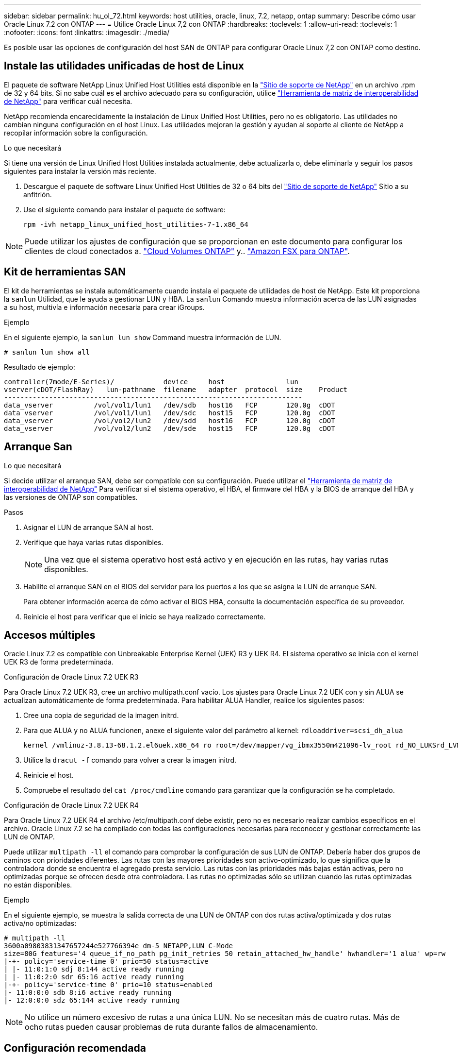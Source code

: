 ---
sidebar: sidebar 
permalink: hu_ol_72.html 
keywords: host utilities, oracle, linux, 7.2, netapp, ontap 
summary: Describe cómo usar Oracle Linux 7.2 con ONTAP 
---
= Utilice Oracle Linux 7,2 con ONTAP
:hardbreaks:
:toclevels: 1
:allow-uri-read: 
:toclevels: 1
:nofooter: 
:icons: font
:linkattrs: 
:imagesdir: ./media/


[role="lead"]
Es posible usar las opciones de configuración del host SAN de ONTAP para configurar Oracle Linux 7,2 con ONTAP como destino.



== Instale las utilidades unificadas de host de Linux

El paquete de software NetApp Linux Unified Host Utilities está disponible en la link:https://mysupport.netapp.com/site/products/all/details/hostutilities/downloads-tab/download/61343/7.1/downloads["Sitio de soporte de NetApp"^] en un archivo .rpm de 32 y 64 bits. Si no sabe cuál es el archivo adecuado para su configuración, utilice link:https://mysupport.netapp.com/matrix/#welcome["Herramienta de matriz de interoperabilidad de NetApp"^] para verificar cuál necesita.

NetApp recomienda encarecidamente la instalación de Linux Unified Host Utilities, pero no es obligatorio. Las utilidades no cambian ninguna configuración en el host Linux. Las utilidades mejoran la gestión y ayudan al soporte al cliente de NetApp a recopilar información sobre la configuración.

.Lo que necesitará
Si tiene una versión de Linux Unified Host Utilities instalada actualmente, debe actualizarla o, debe eliminarla y seguir los pasos siguientes para instalar la versión más reciente.

. Descargue el paquete de software Linux Unified Host Utilities de 32 o 64 bits del link:https://mysupport.netapp.com/site/products/all/details/hostutilities/downloads-tab/download/61343/7.1/downloads["Sitio de soporte de NetApp"^] Sitio a su anfitrión.
. Use el siguiente comando para instalar el paquete de software:
+
`rpm -ivh netapp_linux_unified_host_utilities-7-1.x86_64`




NOTE: Puede utilizar los ajustes de configuración que se proporcionan en este documento para configurar los clientes de cloud conectados a. link:https://docs.netapp.com/us-en/cloud-manager-cloud-volumes-ontap/index.html["Cloud Volumes ONTAP"^] y.. link:https://docs.netapp.com/us-en/cloud-manager-fsx-ontap/index.html["Amazon FSX para ONTAP"^].



== Kit de herramientas SAN

El kit de herramientas se instala automáticamente cuando instala el paquete de utilidades de host de NetApp. Este kit proporciona la `sanlun` Utilidad, que le ayuda a gestionar LUN y HBA. La `sanlun` Comando muestra información acerca de las LUN asignadas a su host, multivía e información necesaria para crear iGroups.

.Ejemplo
En el siguiente ejemplo, la `sanlun lun show` Command muestra información de LUN.

[source, cli]
----
# sanlun lun show all
----
Resultado de ejemplo:

[listing]
----
controller(7mode/E-Series)/            device     host               lun
vserver(cDOT/FlashRay)   lun-pathname  filename   adapter  protocol  size    Product
-------------------------------------------------------------------------
data_vserver          /vol/vol1/lun1   /dev/sdb   host16   FCP       120.0g  cDOT
data_vserver          /vol/vol1/lun1   /dev/sdc   host15   FCP       120.0g  cDOT
data_vserver          /vol/vol2/lun2   /dev/sdd   host16   FCP       120.0g  cDOT
data_vserver          /vol/vol2/lun2   /dev/sde   host15   FCP       120.0g  cDOT
----


== Arranque San

.Lo que necesitará
Si decide utilizar el arranque SAN, debe ser compatible con su configuración. Puede utilizar el https://mysupport.netapp.com/matrix/imt.jsp?components=72764;72763;&solution=1&isHWU&src=IMT["Herramienta de matriz de interoperabilidad de NetApp"^] Para verificar si el sistema operativo, el HBA, el firmware del HBA y la BIOS de arranque del HBA y las versiones de ONTAP son compatibles.

.Pasos
. Asignar el LUN de arranque SAN al host.
. Verifique que haya varias rutas disponibles.
+

NOTE: Una vez que el sistema operativo host está activo y en ejecución en las rutas, hay varias rutas disponibles.

. Habilite el arranque SAN en el BIOS del servidor para los puertos a los que se asigna la LUN de arranque SAN.
+
Para obtener información acerca de cómo activar el BIOS HBA, consulte la documentación específica de su proveedor.

. Reinicie el host para verificar que el inicio se haya realizado correctamente.




== Accesos múltiples

Oracle Linux 7.2 es compatible con Unbreakable Enterprise Kernel (UEK) R3 y UEK R4. El sistema operativo se inicia con el kernel UEK R3 de forma predeterminada.

.Configuración de Oracle Linux 7.2 UEK R3
Para Oracle Linux 7.2 UEK R3, cree un archivo multipath.conf vacío. Los ajustes para Oracle Linux 7.2 UEK con y sin ALUA se actualizan automáticamente de forma predeterminada. Para habilitar ALUA Handler, realice los siguientes pasos:

. Cree una copia de seguridad de la imagen initrd.
. Para que ALUA y no ALUA funcionen, anexe el siguiente valor del parámetro al kernel:
`rdloaddriver=scsi_dh_alua`
+
....
kernel /vmlinuz-3.8.13-68.1.2.el6uek.x86_64 ro root=/dev/mapper/vg_ibmx3550m421096-lv_root rd_NO_LUKSrd_LVM_LV=vg_ibmx3550m421096/lv_root LANG=en_US.UTF-8 rd_NO_MDSYSFONT=latarcyrheb-sun16 crashkernel=256M KEYBOARDTYPE=pc KEYTABLE=us rd_LVM_LV=vg_ibmx3550m421096/lv_swap rd_NO_DM rhgb quiet rdloaddriver=scsi_dh_alua
....
. Utilice la `dracut -f` comando para volver a crear la imagen initrd.
. Reinicie el host.
. Compruebe el resultado del `cat /proc/cmdline` comando para garantizar que la configuración se ha completado.


.Configuración de Oracle Linux 7.2 UEK R4
Para Oracle Linux 7.2 UEK R4 el archivo /etc/multipath.conf debe existir, pero no es necesario realizar cambios específicos en el archivo. Oracle Linux 7.2 se ha compilado con todas las configuraciones necesarias para reconocer y gestionar correctamente las LUN de ONTAP.

Puede utilizar `multipath -ll` el comando para comprobar la configuración de sus LUN de ONTAP. Debería haber dos grupos de caminos con prioridades diferentes. Las rutas con las mayores prioridades son activo-optimizado, lo que significa que la controladora donde se encuentra el agregado presta servicio. Las rutas con las prioridades más bajas están activas, pero no optimizadas porque se ofrecen desde otra controladora. Las rutas no optimizadas sólo se utilizan cuando las rutas optimizadas no están disponibles.

.Ejemplo
En el siguiente ejemplo, se muestra la salida correcta de una LUN de ONTAP con dos rutas activa/optimizada y dos rutas activa/no optimizadas:

[listing]
----
# multipath -ll
3600a09803831347657244e527766394e dm-5 NETAPP,LUN C-Mode
size=80G features='4 queue_if_no_path pg_init_retries 50 retain_attached_hw_handle' hwhandler='1 alua' wp=rw
|-+- policy='service-time 0' prio=50 status=active
| |- 11:0:1:0 sdj 8:144 active ready running
| |- 11:0:2:0 sdr 65:16 active ready running
|-+- policy='service-time 0' prio=10 status=enabled
|- 11:0:0:0 sdb 8:i6 active ready running
|- 12:0:0:0 sdz 65:144 active ready running
----

NOTE: No utilice un número excesivo de rutas a una única LUN. No se necesitan más de cuatro rutas. Más de ocho rutas pueden causar problemas de ruta durante fallos de almacenamiento.



== Configuración recomendada

El sistema operativo Oracle Linux 7,2 se compila para reconocer los LUN de ONTAP y definir automáticamente todos los parámetros de configuración correctamente.  `multipath.conf`El archivo debe existir para que se inicie el daemon multivía. Si este archivo no existe, puede crear un archivo vacío de cero bytes mediante el siguiente comando:

`touch /etc/multipath.conf`

La primera vez que crea el `multipath.conf` archivo, es posible que deba habilitar e iniciar los servicios multivía mediante los siguientes comandos:

[listing]
----
# chkconfig multipathd on
# /etc/init.d/multipathd start
----
No es necesario agregar nada directamente al `multipath.conf` archivo a menos que tenga dispositivos que no desea que se gestionen con acceso multivía o que tenga una configuración existente que anule los valores predeterminados. Para excluir los dispositivos no deseados, agregue la siguiente sintaxis al `multipath.conf` archivo, reemplazando <DevId> por la cadena WWID del dispositivo que desea excluir:

[listing]
----
blacklist {
        wwid <DevId>
        devnode "^(ram|raw|loop|fd|md|dm-|sr|scd|st)[0-9]*"
        devnode "^hd[a-z]"
        devnode "^cciss.*"
}
----
.Ejemplo
El siguiente ejemplo determina el WWID de un dispositivo y lo agrega al `multipath.conf` archivo.

.Pasos
. Ejecute el siguiente comando para determinar el WWID:
+
[listing]
----
# /lib/udev/scsi_id -gud /dev/sda
360030057024d0730239134810c0cb833
----
+
`sda` Es el disco SCSI local que necesitamos para agregarlo a la lista negra.

. Añada el `WWID` a la lista negra stanza en `/etc/multipath.conf`:
+
[listing]
----
blacklist {
     wwid   360030057024d0730239134810c0cb833
     devnode "^(ram|raw|loop|fd|md|dm-|sr|scd|st)[0-9]*"
     devnode "^hd[a-z]"
     devnode "^cciss.*"
}
----


Siempre debe comprobar su `/etc/multipath.conf` archivo para configuraciones heredadas, especialmente en la sección de valores predeterminados, que podría sustituir la configuración predeterminada.

La siguiente tabla muestra `multipathd` los parámetros críticos de las LUN de ONTAP y los valores necesarios. Si un host está conectado a LUN de otros proveedores y cualquiera de estos parámetros se anula, deben corregirse mediante estrofas más adelante en `multipath.conf` el archivo que se aplican específicamente a las LUN de ONTAP. Sin esta corrección, es posible que las LUN de ONTAP no funcionen como se espera. Solo debe sobrescribir estos valores predeterminados en consulta con NetApp, el proveedor del sistema operativo o ambos, y solo cuando se comprenda completamente el impacto.

[cols="2*"]
|===
| Parámetro | Ajuste 


| detect_prio | sí 


| dev_loss_tmo | "infinito" 


| conmutación tras recuperación | inmediata 


| fast_io_fail_tmo | 5 


| funciones | "3 queue_if_no_path pg_init_retries 50" 


| flush_on_last_del | "sí" 


| manipulador_hardware | "0" 


| comprobador_de_rutas | "tur" 


| política_agrupación_ruta | "group_by_prio" 


| selector_de_rutas | "tiempo de servicio 0" 


| intervalo_sondeo | 5 


| prioridad | "ONTAP" 


| producto | LUN.* 


| retain_attached_hw_handler | sí 


| rr_weight | "uniforme" 


| nombres_descriptivos_usuario | no 


| proveedor | NETAPP 
|===
.Ejemplo
El ejemplo siguiente muestra cómo corregir un valor predeterminado anulado. En este caso, el `multipath.conf` el archivo define los valores para `path_checker` y.. `detect_prio` Que no son compatibles con las LUN de ONTAP. Si no se pueden quitar debido a que aún hay otras cabinas SAN conectadas al host, estos parámetros pueden corregirse específicamente para LUN de ONTAP con una sección de dispositivo.

[listing]
----
defaults {
 path_checker readsector0
 detect_prio no
 }
devices {
 device {
 vendor "NETAPP "
 product "LUN.*"
 path_checker tur
 detect_prio yes
 }
}
----

NOTE: Para configurar Oracle Linux 7,2 Red Hat Enterprise Kernel (RHCK), utilice para link:hu_rhel_72.html#recommended-settings["configuración recomendada"]Red Hat Enterprise Linux (RHEL) 7,2.



== Problemas conocidos

No existen problemas conocidos para la versión Oracle Linux 7,2 con ONTAP.
